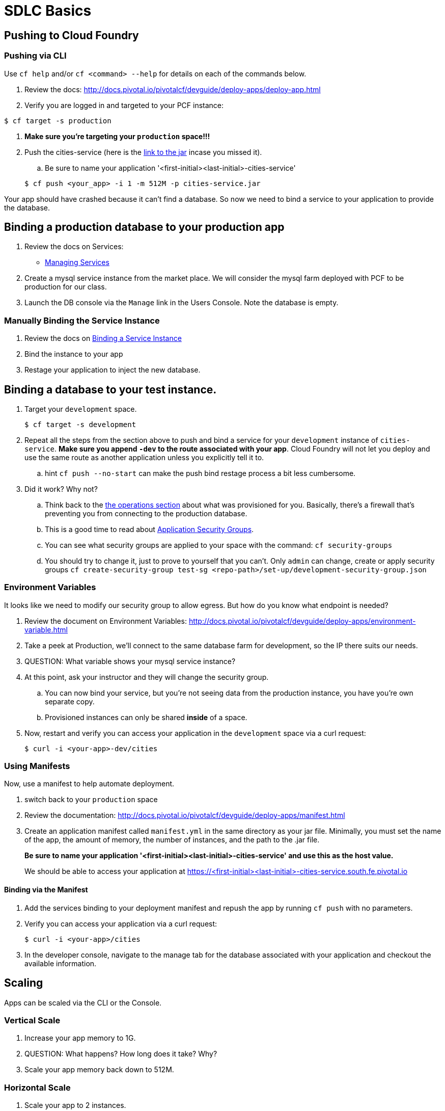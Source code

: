 = SDLC Basics

== Pushing to Cloud Foundry

=== Pushing via CLI

Use `cf help` and/or `cf <command> --help` for details on each of the commands below.

. Review the docs: http://docs.pivotal.io/pivotalcf/devguide/deploy-apps/deploy-app.html

. Verify you are logged in and targeted to your PCF instance:

[source,bash]
----
$ cf target -s production
----

. **Make sure you're targeting your `production` space!!!**

. Push the cities-service (here is the link:https://s3-us-west-1.amazonaws.com/pcf-icm/cities-service.jar[link to the jar] incase you missed it).

.. Be sure to name your application '<first-initial><last-initial>-cities-service'

+
[source,bash]
----
$ cf push <your_app> -i 1 -m 512M -p cities-service.jar
----


Your app should have crashed because it can't find a database. So now we need to bind a service to your application to provide the database. 


== Binding a production database to your production app

. Review the docs on Services:
+
* link:http://docs.pivotal.io/pivotalcf/devguide/services/managing-services.html[Managing Services]
+

. Create a mysql service instance from the market place. We will consider the mysql farm deployed with PCF to be production for our class.

. Launch the DB console via the `Manage` link in the Users Console.  Note the database is empty.

=== Manually Binding the Service Instance

. Review the docs on link:http://docs.pivotal.io/pivotalcf/devguide/services/bind-service.html[Binding a Service Instance]

. Bind the instance to your app

. Restage your application to inject the new database.

== Binding a database to your test instance.

. Target your `development` space. 

+
[source,bash]
----
$ cf target -s development
----
. Repeat all the steps from the section above to push and bind a service for your `development` instance of `cities-service`. **Make sure you append `-dev` to the route associated with your app**. Cloud Foundry will not let you deploy and use the same route as another application unless you explicitly tell it to. 

.. hint `cf push --no-start` can make the push bind restage process a bit less cumbersome. 

. Did it work?  Why not?
.. Think back to the link:../operations/README.adoc[the operations section] about what was provisioned for you. Basically, there's a firewall that's preventing you from connecting to the production database. 

.. This is a good time to read about link:http://docs.pivotal.io/pivotalcf/adminguide/app-sec-groups.html[Application Security Groups]. 

.. You can see what security groups are applied to your space with the command: 
	`cf security-groups`
	
.. You should try to change it, just to prove to yourself that you can't. Only `admin` can change, create or apply security groups
	`cf create-security-group test-sg <repo-path>/set-up/development-security-group.json`

=== Environment Variables

It looks like we need to modify our security group to allow egress.  But how do you know what endpoint is needed?

. Review the document on Environment Variables: http://docs.pivotal.io/pivotalcf/devguide/deploy-apps/environment-variable.html

. Take a peek at Production, we'll connect to the same database farm for development, so the IP there suits our needs.

. QUESTION: What variable shows your mysql service instance?

. At this point, ask your instructor and they will change the security group. 

.. You can now bind your service, but you're not seeing data from the production instance, you have you're own separate copy. 

.. Provisioned instances can only be shared **inside** of a space.

. Now, restart and verify you can access your application in the `development` space via a curl request:

+
[source,bash]
----
$ curl -i <your-app>-dev/cities
----

=== Using Manifests

Now, use a manifest to help automate deployment.

. switch back to your `production` space

. Review the documentation: http://docs.pivotal.io/pivotalcf/devguide/deploy-apps/manifest.html

. Create an application manifest called `manifest.yml` in the same directory as your jar file.  Minimally, you must set the name of the app, the amount of memory, the number of instances, and the path to the .jar file.
+
*Be sure to name your application '<first-initial><last-initial>-cities-service' and use this as the host value.*
+
We should be able to access your application at https://<first-initial><last-initial>-cities-service.south.fe.pivotal.io

==== Binding via the Manifest

. Add the services binding to your deployment manifest and repush the app by running `cf push` with no parameters.

. Verify you can access your application via a curl request:
+
[source,bash]
----
$ curl -i <your-app>/cities
----

. In the developer console, navigate to the manage tab for the database associated with your application and checkout the available information.

== Scaling

Apps can be scaled via the CLI or the Console.

=== Vertical Scale

. Increase your app memory to 1G.

. QUESTION: What happens?  How long does it take?  Why?

. Scale your app memory back down to 512M.

=== Horizontal Scale

. Scale your app to 2 instances.

. QUESTION: What happens?  How long does it take?  Why?

. Attempt to Scale your app to 20 instances

. QUESTION: What happens? Why? 
.. Quota? How do you get more?
. QUESTION: What if you run the environment out of space, who can increase DEA capacity.
.. Check with Instructors for any recommended PCF Foundation Scale operations, time permitting we can do this in class. 

== Additional References

Application technology references for how the cities app is built:

* link:http://projects.spring.io/spring-cloud/[Spring Cloud]
* link:http://docs.spring.io/spring/docs/current/javadoc-api/org/springframework/context/annotation/Profile.html[Spring Profiles]
* The source is also contained in this repo in the link:cities[dev-experience/cities directory]

== User Provided Service Instances & Tags

The s3 bucket  also includes a `cities-ui.jar`. This is an application which uses the `cities-client` to consume from the `cities-service`.

The `cities-client` demonstrates using the link:http://cloud.spring.io/spring-cloud-connectors[Spring Cloud Connector] project to consume from a microservice.  This is a common pattern for 3rd platform apps.  Be sure you understand how it works.

The goal of this exercise is to use what you have learned to deploy the `cities-ui` application.

=== Deploying the Cities UI App

* Make sure you do this in a different directory than you pushed your cities-service app from. You don't want to accidentally overwrite the manifest for the other app.

* A `manifest.yml` is included provided for the cities-ui app, you can download both at the links below.  Edit this manifest with your initials and be sure this manifest works with the service you create below.

** https://s3-us-west-1.amazonaws.com/pcf-icm/cities-ui.jar
** https://s3-us-west-1.amazonaws.com/pcf-icm/manifest.yml


=== Creating a Service Instance & Deploy

* You will need to connect the cities-ui application to a cities-service instance.
* Make sure you are in your *production* space!

* You can create a User Provided Service Instance and bind this to the ui application.
** Review the documentation on link:http://docs.pivotal.io/pivotalcf/devguide/services/user-provided.html[User Provided Service Instances]
** Look for the details by running `cf help`.
** Windows users, you are better off using the interactive variant of the command 

* You will need to specify two parameters when you create the service instance: `uri` and `tag` (see: link:cities/cities-client/src/main/java/com/example/cities/client/cloud/cloudfoundry/CitiesWebServiceInfoCreator.java[CitiesWebServiceInfoCreator.java]).
** The `uri` should point to your deployed microservice
** The `tag` is a property specified in the CitiesWebServiceInfoCreator.  Tags have a special meaning in CF:
+
_Tags provide a flexible mechanism to expose a classification, attribute, or base technology of a service, enabling equivalent services to be swapped out without changes to dependent logic in applications, buildpacks, or other services. Eg. mysql, relational, redis, key-value, caching, messaging, amqp.  Tags also allow application configurations to be independent of a service instance name._
+
Refer to the CitiesWebServiceInfoCreator class for the necessary tag value.

* Create the user provided service instance.

* Deploy using the `manifest.yml` you downloaded earlier. Again make sure you prefix your initials.

* Access the cities-ui to verify it is connected to your instance of cities-service.

* QUESTION: Could we have used this technique to connect to an external datasource (like your Exadata)? 

